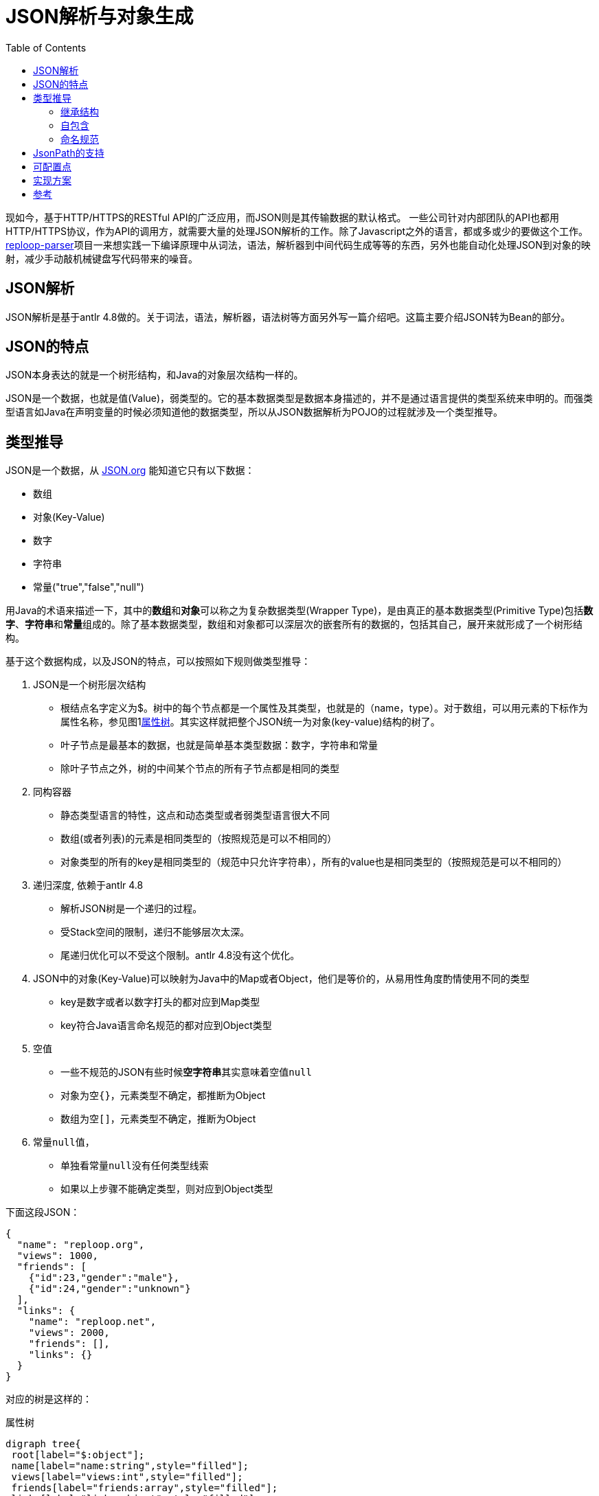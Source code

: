 = JSON解析与对象生成
:toc:

现如今，基于HTTP/HTTPS的RESTful API的广泛应用，而JSON则是其传输数据的默认格式。 一些公司针对内部团队的API也都用HTTP/HTTPS协议，作为API的调用方，就需要大量的处理JSON解析的工作。除了Javascript之外的语言，都或多或少的要做这个工作。[.underline]##https://github.com/reploop/reploop-parser[reploop-parser]##项目一来想实践一下编译原理中从词法，语法，解析器到中间代码生成等等的东西，另外也能自动化处理JSON到对象的映射，减少手动敲机械键盘写代码带来的噪音。

== JSON解析

JSON解析是基于antlr 4.8做的。关于词法，语法，解析器，语法树等方面另外写一篇介绍吧。这篇主要介绍JSON转为Bean的部分。

== JSON的特点

JSON本身表达的就是一个树形结构，和Java的对象层次结构一样的。

JSON是一个数据，也就是值(Value)，弱类型的。它的基本数据类型是数据本身描述的，并不是通过语言提供的类型系统来申明的。而强类型语言如Java在声明变量的时候必须知道他的数据类型，所以从JSON数据解析为POJO的过程就涉及一个类型推导。

== 类型推导

JSON是一个数据，从 https://www.json.org/json-en.html[JSON.org] 能知道它只有以下数据：

* 数组
* 对象(Key-Value)
* 数字
* 字符串
* 常量("true","false","null")

用Java的术语来描述一下，其中的**数组**和**对象**可以称之为复杂数据类型(Wrapper Type)，是由真正的基本数据类型(Primitive Type)包括**数字**、**字符串**和**常量**组成的。除了基本数据类型，数组和对象都可以深层次的嵌套所有的数据的，包括其自己，展开来就形成了一个树形结构。

基于这个数据构成，以及JSON的特点，可以按照如下规则做类型推导：

. JSON是一个树形层次结构
* 根结点名字定义为$。树中的每个节点都是一个属性及其类型，也就是的（name，type）。对于数组，可以用元素的下标作为属性名称，参见图1<<attributes-tree>>。其实这样就把整个JSON统一为对象(key-value)结构的树了。
* 叶子节点是最基本的数据，也就是简单基本类型数据：数字，字符串和常量
* 除叶子节点之外，树的中间某个节点的所有子节点都是相同的类型
. 同构容器
* 静态类型语言的特性，这点和动态类型或者弱类型语言很大不同
* 数组(或者列表)的元素是相同类型的（按照规范是可以不相同的）
* 对象类型的所有的key是相同类型的（规范中只允许字符串），所有的value也是相同类型的（按照规范是可以不相同的）
. 递归深度, 依赖于antlr 4.8
* 解析JSON树是一个递归的过程。
* 受Stack空间的限制，递归不能够层次太深。
* 尾递归优化可以不受这个限制。antlr 4.8没有这个优化。
. JSON中的对象(Key-Value)可以映射为Java中的Map或者Object，他们是等价的，从易用性角度酌情使用不同的类型
* key是数字或者以数字打头的都对应到Map类型
* key符合Java语言命名规范的都对应到Object类型
. 空值
* 一些不规范的JSON有些时候**空字符串**其实意味着空值``null``
* 对象为空``{}``，元素类型不确定，都推断为Object
* 数组为空``[]``，元素类型不确定，推断为Object
. 常量``null``值，
* 单独看常量``null``没有任何类型线索
* 如果以上步骤不能确定类型，则对应到Object类型

下面这段JSON：

[source,json]
----
{
  "name": "reploop.org",
  "views": 1000,
  "friends": [
    {"id":23,"gender":"male"},
    {"id":24,"gender":"unknown"}
  ],
  "links": {
    "name": "reploop.net",
    "views": 2000,
    "friends": [],
    "links": {}
  }
}
----

对应的树是这样的：

.属性树
[graphviz#attributes-tree]
----
digraph tree{
 root[label="$:object"];
 name[label="name:string",style="filled"];
 views[label="views:int",style="filled"];
 friends[label="friends:array",style="filled"];
 links[label="links:object",style="filled"];
 links_name[label="name:string",style="filled",fillcolor="ivory"];
 links_views[label="views:int",style="filled",fillcolor="ivory"];
 links_friends[label="friends:array",style="filled",fillcolor="ivory"];
 links_links[label="links:object",style="filled",fillcolor="ivory"];
 friends_0[label="[0]:object", shape=box,style="filled",fillcolor="lavender"];
 friends_1[label="[1]:object", shape=box,style="filled",fillcolor="lavender"];
 f0_id[label="id:int"];
 f0_gender[label="gender:string"];
 f1_id[label="id:int"];
 f1_gender[label="gender:string"];
 root->name
 root->views
 root->friends
 root->links
 friends->friends_0
 friends->friends_1
 friends_0->f0_id
 friends_0->f0_gender
 friends_1->f1_id
 friends_1->f1_gender
 links->links_name
 links->links_views
 links->links_friends
 links->links_links
}
----

=== 继承结构

由于

. 相同的Object可以在不同的子树中使用（相同的深度）
. 相同的Object可以在不同的层次中使用（不同的深度）

我们应该尽量避免重复定义对象，尽可能的少定义对象。这就涉及2方面的事情：

. 相同对象的识别
* 2个对象的属性(对应JSON中的key)的名称，数目以及每个属性的类型都相同的话，我们认为这两个对象相同。
. 继承关系的识别
* 继承关系，可以理解为包含关系，也就是子类包含了父类的属性。这个过程可以看作是寻找公共属性的过程，用树的语言来讲，自顶向下的看就是寻找**最大公共子树**。

寻找**最大公共子树**看着非常匹配，也有高效的算法实现，但是他处理不了**对象属性缺失**，**数组元素数不等**以及**空值**等不规范的情况。最后还是用**包含关系**的理解，把属性和属性所属的对象组织为**属性x对象**的二维表，属性包含在对象里面记为1，否则记为0。最后问题转化为求二维表中连续为1的元素组成的面积。

=== 自包含

一个类的属性的类型是类本身，体现在JSON数据就是数据可以递归嵌套。

[code,java]
----
class Code {
    private Code child;
    private Integer id;
}
----

=== 命名规范

API返回的JSON基本上都是API开发者定义好的，给啥就是啥。 所以如果用JSON里面的key的名字原封不动的生成对象的属性，即使能编译通过，IDE也会报各种警告，这可能会让代码强迫症患者抓狂。

常见的命名规范有驼峰，下划线或者中划线分割名字，除此之外还涉及大小写不规范，不分大小写和单词连接在一起（如__helloworld__）等问题。这些都可能在一个JSON文档里面混合着出现。。。

所以我们也针对key的名称做了一些统一处理。 方法就是先按照分隔符或者驼峰的大小写变化分词，然后把分词之后的每个词对照着字典在分为有意义的多个英文单词，这时就会有多种分法，比如__another__可以是1个单词，也可以拆分成两个单词__an__和__other__。把所有的得到的单词都组成一个状态机，问题转化为寻找给定字符串的最长前缀同时也是最多单词匹配的。

之后按照想要的命名规范比如驼峰的形式生成属性名，然后用``annotation``的方式记录原始名字，保证对象的序列化和反序列化能正常工作。

== JsonPath的支持

使用JsonPath是想用JsonPath的方式指定一些属性，然后针对这些属性做特殊的配置，来影响生成的对象。目前的实现里面还不是很规范。完善后补充。

== 可配置点

* [ ] 数值类型是否使用 `byte` 或者 `short`， 可以仅仅使用 `Integer`，`Long` 或者 `Float`，`Double`。
* [*] Raw JSON解析。也就是String的值其实是一个JSON字符串，可以进一步的解析对象
* [*] 支持Jackson注解
* [ ] 生成Jackson反序列化代码
* [ ] Lombok支持，builder模式
* [*] 驼峰变量名重写
* [ ] 代码路径版本化，不会覆盖上次生成的代码
* [ ] 字符串与boolean值的转换，比如``"true|yes|1"=>true``或者``"false|no|0" => false``
* [ ] 整数与boolean值的转换，比如``1=>true``或者``0=>false``

== 实现方案

具体到实现的时候，采用先将JSON解析为Protobuf的方式，然后再将Protobuf转为Java。这样就是选择Protobuf为一种中间表达(IR)，就像Java的bytecode一样，这样方便利用Protobuf的多语言支持，将JSON转化为更多目标语言。

== 参考

* https://github.com/m-zajac/json2go.git